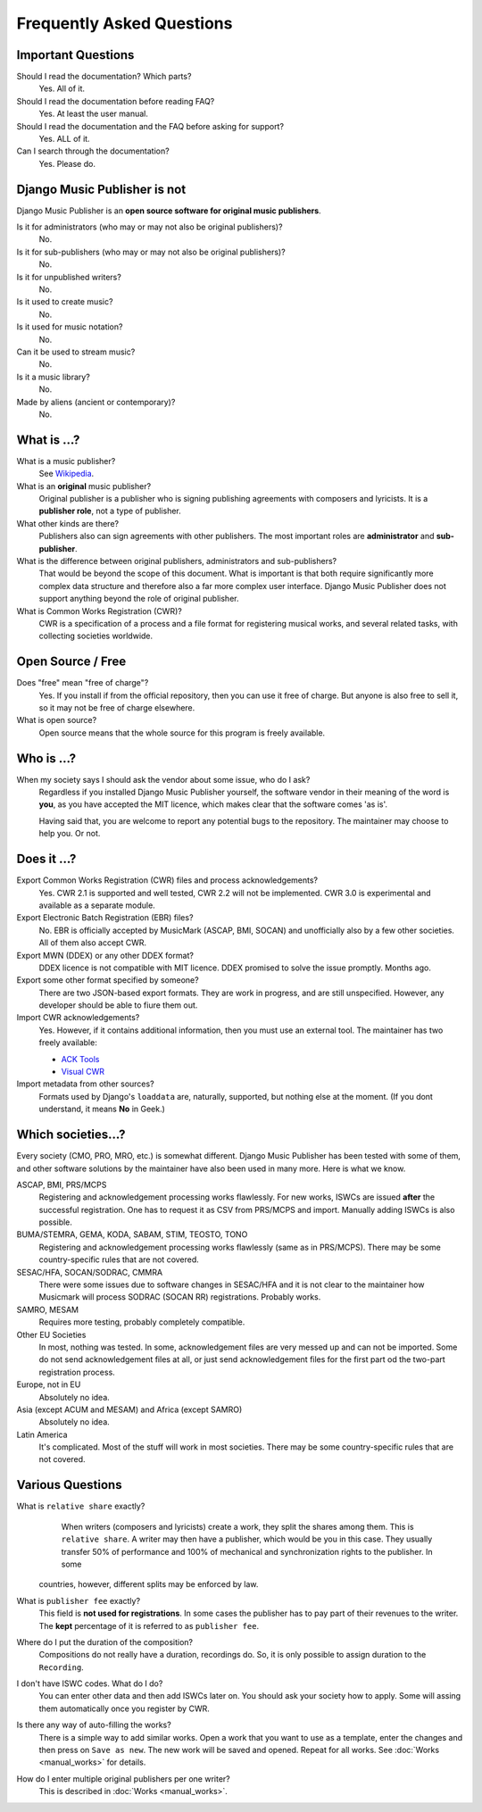 Frequently Asked Questions
==========================


Important Questions
+++++++++++++++++++

Should I read the documentation? Which parts?
	Yes. All of it.

Should I read the documentation before reading FAQ?
	Yes. At least the user manual.

Should I read the documentation and the FAQ before asking for support?
	Yes. ALL of it.

Can I search through the documentation?
	Yes. Please do.
	

Django Music Publisher is not
+++++++++++++++++++++++++++++

Django Music Publisher is an **open source software for original music
publishers**.

Is it for administrators (who may or may not also be original publishers)?
	No.

Is it for sub-publishers (who may or may not also be original publishers)?
	No.

Is it for unpublished writers?
	No.

Is it used to create music?
	No.

Is it used for music notation?
	No. 

Can it be used to stream music?
	No.

Is it a music library?
	No.

Made by aliens (ancient or contemporary)?
	No.


What is ...?
++++++++++++

What is a music publisher?
	See `Wikipedia <https://en.wikipedia.org/wiki/Music_publisher_(popular_music)>`_.

What is an **original** music publisher?
	Original publisher is a publisher who is signing publishing agreements with
	composers and lyricists. It is a **publisher role**, not a type of
	publisher.

What other kinds are there?
	Publishers also can sign agreements with other publishers. The most
	important roles are **administrator** and **sub-publisher**.

What is the difference between original publishers, administrators and sub-publishers?
	That would be beyond the scope of this document. What is important is that
	both require significantly more complex data structure and therefore also a
	far more complex user interface. Django Music Publisher does not support
	anything beyond the role of original publisher.

What is Common Works Registration (CWR)?
	CWR is a specification of a process and a file format for registering
	musical works, and several related tasks, with collecting societies worldwide.


Open Source / Free
++++++++++++++++++

Does "free" mean "free of charge"?
	Yes. If you install if from the official repository, then you can use it free of charge. 
	But anyone is also free to sell it, so it may not be free of charge elsewhere.

What is open source?
	Open source means that the whole source for this program is freely available.

Who is ...?
+++++++++++

When my society says I should ask the vendor about some issue, who do I ask?
	Regardless if you installed Django Music Publisher yourself, the software
	vendor in their meaning of the word is **you**, as you have accepted the
	MIT licence, which makes clear that the software comes 'as is'.

	Having said that, you are welcome to report any potential bugs to the
	repository. The maintainer may choose to help you. Or not.


Does it ...?
+++++++++++++++

Export Common Works Registration (CWR) files and process acknowledgements?
	Yes. CWR 2.1 is supported and well tested, CWR 2.2 will not be implemented.
	CWR 3.0 is experimental and available as a separate module.

Export Electronic Batch Registration (EBR) files?
	No. EBR is officially accepted by MusicMark (ASCAP, BMI, SOCAN) and 
	unofficially also by a few other societies. All of them also accept CWR.

Export MWN (DDEX) or any other DDEX format?
	DDEX licence is not compatible with MIT licence. DDEX promised to solve the issue promptly. Months ago.

Export some other format specified by someone?
	There are two JSON-based export formats. They are work in progress,
	and are still unspecified. However, any developer should be able to
	fiure them out.

Import CWR acknowledgements?
	Yes. However, if it contains additional information, then you must use an
	external tool. The maintainer has two freely available:

	* `ACK Tools <https://matijakolaric.com/free/cwr-x-ack-tool/>`_	
	* `Visual CWR <https://matijakolaric.com/free/cwr-syntax-highlighter/>`_	

Import metadata from other sources?
	Formats used by Django's ``loaddata`` are, naturally, supported, but
	nothing else at the moment. (If you dont understand, it means **No** in
	Geek.)


Which societies...?
+++++++++++++++++++

Every society (CMO, PRO, MRO, etc.) is somewhat different. Django Music
Publisher has been tested with some of them, and other software solutions by
the maintainer have also been used in many more. Here is what we know.

ASCAP, BMI, PRS/MCPS
	Registering and acknowledgement processing works flawlessly. For new works,
	ISWCs are issued **after** the successful registration. One has to request
	it as CSV from PRS/MCPS and import. Manually adding ISWCs is also possible.

BUMA/STEMRA, GEMA, KODA, SABAM, STIM, TEOSTO, TONO
	Registering and acknowledgement processing works flawlessly (same as in
	PRS/MCPS). There may be some country-specific rules that are not covered.

SESAC/HFA, SOCAN/SODRAC, CMMRA
    There were some issues due to software changes in SESAC/HFA and it
    is not clear to the maintainer how Musicmark will process SODRAC (SOCAN RR)
    registrations. Probably works.

SAMRO, MESAM
	Requires more testing, probably completely compatible.

Other EU Societies
	In most, nothing was tested. In some, acknowledgement files are very messed
	up and can not be imported. Some do not send acknowledgement files at all,
	or just send acknowledgement files for the first part od the two-part
	registration process.

Europe, not in EU
	Absolutely no idea.

Asia (except ACUM and MESAM) and Africa (except SAMRO)
	Absolutely no idea.

Latin America
	It's complicated. Most of the stuff will work in most societies. There may
	be some country-specific rules that are not covered.



Various Questions
++++++++++++++++++++++++++++++++

What is ``relative share`` exactly?
	When writers (composers and lyricists) create a work, they split the shares
	among them. This is ``relative share``. A writer may then have a publisher,
	which would be you in this case. They usually transfer 50% of performance
	and 100% of mechanical and synchronization rights to the publisher. In some
    countries, however, different splits may be enforced by law.

What is ``publisher fee`` exactly?
	This field is **not used for registrations**. In some cases the publisher
	has to pay part of their revenues to the writer. The **kept** percentage
	of it is referred to as ``publisher fee``.

Where do I put the duration of the composition?
	Compositions do not really have a duration, recordings do. So, it is only
	possible to assign duration to the ``Recording``.

I don't have ISWC codes. What do I do?
	You can enter other data and then add ISWCs later on. You should ask your
	society how to apply. Some will assing them automatically once you register
	by CWR.

Is there any way of auto-filling the works?
	There is a simple way to add similar works. Open a work that you want to
	use as a template, enter the changes and then press on ``Save as new``.
	The new work will be saved and opened. Repeat for all works.
	See :doc:`Works <manual_works>` for
	details.

How do I enter multiple original publishers per one writer?
	This is described
	in :doc:`Works <manual_works>`.
